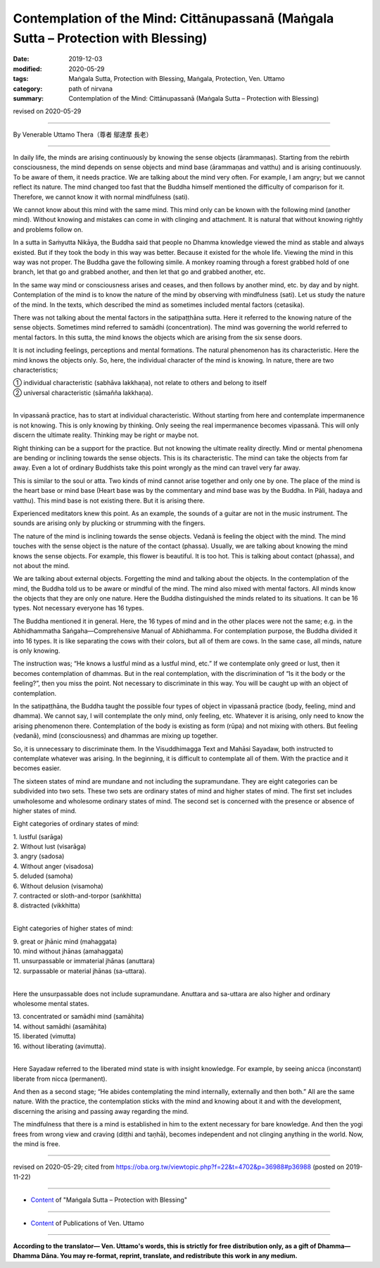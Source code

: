 =======================================================================================
Contemplation of the Mind: Cittānupassanā (Maṅgala Sutta – Protection with Blessing)
=======================================================================================

:date: 2019-12-03
:modified: 2020-05-29
:tags: Maṅgala Sutta, Protection with Blessing, Maṅgala, Protection, Ven. Uttamo
:category: path of nirvana
:summary: Contemplation of the Mind: Cittānupassanā (Maṅgala Sutta – Protection with Blessing)

revised on 2020-05-29

------

By Venerable Uttamo Thera（尊者 鄔達摩 長老）

------

In daily life, the minds are arising continuously by knowing the sense objects (ārammaṇas). Starting from the rebirth consciousness, the mind depends on sense objects and mind base (ārammaṇas and vatthu) and is arising continuously. To be aware of them, it needs practice. We are talking about the mind very often. For example, I am angry; but we cannot reflect its nature. The mind changed too fast that the Buddha himself mentioned the difficulty of comparison for it. Therefore, we cannot know it with normal mindfulness (sati).

We cannot know about this mind with the same mind. This mind only can be known with the following mind (another mind). Without knowing and mistakes can come in with clinging and attachment. It is natural that without knowing rightly and problems follow on.

In a sutta in Saṁyutta Nikāya, the Buddha said that people no Dhamma knowledge viewed the mind as stable and always existed. But if they took the body in this way was better. Because it existed for the whole life. Viewing the mind in this way was not proper. The Buddha gave the following simile. A monkey roaming through a forest grabbed hold of one branch, let that go and grabbed another, and then let that go and grabbed another, etc.

In the same way mind or consciousness arises and ceases, and then follows by another mind, etc. by day and by night. Contemplation of the mind is to know the nature of the mind by observing with mindfulness (sati). Let us study the nature of the mind. In the texts, which described the mind as sometimes included mental factors (cetasika).

There was not talking about the mental factors in the satipaṭṭhāna sutta. Here it referred to the knowing nature of the sense objects. Sometimes mind referred to samādhi (concentration). The mind was governing the world referred to mental factors. In this sutta, the mind knows the objects which are arising from the six sense doors.

It is not including feelings, perceptions and mental formations. The natural phenomenon has its characteristic. Here the mind knows the objects only. So, here, the individual character of the mind is knowing. In nature, there are two characteristics;

| ① individual characteristic (sabhāva lakkhaṇa), not relate to others and belong to itself
| ② universal characteristic (sāmañña lakkhaṇa).
| 

In vipassanā practice, has to start at individual characteristic. Without starting from here and contemplate impermanence is not knowing. This is only knowing by thinking. Only seeing the real impermanence becomes vipassanā. This will only discern the ultimate reality. Thinking may be right or maybe not.

Right thinking can be a support for the practice. But not knowing the ultimate reality directly. Mind or mental phenomena are bending or inclining towards the sense objects. This is its characteristic. The mind can take the objects from far away. Even a lot of ordinary Buddhists take this point wrongly as the mind can travel very far away.

This is similar to the soul or atta. Two kinds of mind cannot arise together and only one by one. The place of the mind is the heart base or mind base (Heart base was by the commentary and mind base was by the Buddha. In Pāli, hadaya and vatthu). This mind base is not existing there. But it is arising there.

Experienced meditators knew this point. As an example, the sounds of a guitar are not in the music instrument. The sounds are arising only by plucking or strumming with the fingers.

The nature of the mind is inclining towards the sense objects. Vedanā is feeling the object with the mind. The mind touches with the sense object is the nature of the contact (phassa). Usually, we are talking about knowing the mind knows the sense objects. For example, this flower is beautiful. It is too hot. This is talking about contact (phassa), and not about the mind.

We are talking about external objects. Forgetting the mind and talking about the objects. In the contemplation of the mind, the Buddha told us to be aware or mindful of the mind. The mind also mixed with mental factors. All minds know the objects that they are only one nature. Here the Buddha distinguished the minds related to its situations. It can be 16 types. Not necessary everyone has 16 types.

The Buddha mentioned it in general. Here, the 16 types of mind and in the other places were not the same; e.g. in the Abhidhammatha Saṅgaha—Comprehensive Manual of Abhidhamma. For contemplation purpose, the Buddha divided it into 16 types. It is like separating the cows with their colors, but all of them are cows. In the same case, all minds, nature is only knowing.

The instruction was; “He knows a lustful mind as a lustful mind, etc.” If we contemplate only greed or lust, then it becomes contemplation of dhammas. But in the real contemplation, with the discrimination of “Is it the body or the feeling?”, then you miss the point. Not necessary to discriminate in this way. You will be caught up with an object of contemplation.

In the satipaṭṭhāna, the Buddha taught the possible four types of object in vipassanā practice (body, feeling, mind and dhamma). We cannot say, I will contemplate the only mind, only feeling, etc. Whatever it is arising, only need to know the arising phenomenon there. Contemplation of the body is existing as form (rūpa) and not mixing with others. But feeling (vedanā), mind (consciousness) and dhammas are mixing up together.

So, it is unnecessary to discriminate them. In the Visuddhimagga Text and Mahāsi Sayadaw, both instructed to contemplate whatever was arising. In the beginning, it is difficult to contemplate all of them. With the practice and it becomes easier.

The sixteen states of mind are mundane and not including the supramundane. They are eight categories can be subdivided into two sets. These two sets are ordinary states of mind and higher states of mind. The first set includes unwholesome and wholesome ordinary states of mind. The second set is concerned with the presence or absence of higher states of mind.

Eight categories of ordinary states of mind:

| 1. lustful (sarāga)
| 2. Without lust (visarāga)
| 3. angry (sadosa)
| 4. Without anger (visadosa)
| 5. deluded (samoha)
| 6. Without delusion (visamoha)
| 7. contracted or sloth-and-torpor (saṅkhitta)
| 8. distracted (vikkhitta)
| 

Eight categories of higher states of mind:

| 9. great or jhānic mind (mahaggata)
| 10. mind without jhānas (amahaggata)
| 11. unsurpassable or immaterial jhānas (anuttara)
| 12. surpassable or material jhānas (sa-uttara).
| 

Here the unsurpassable does not include supramundane. Anuttara and sa-uttara are also higher and ordinary wholesome mental states.

| 13. concentrated or samādhi mind (samāhita)
| 14. without samādhi (asamāhita)
| 15. liberated (vimutta)
| 16. without liberating (avimutta).
| 

Here Sayadaw referred to the liberated mind state is with insight knowledge. For example, by seeing anicca (inconstant) liberate from nicca (permanent).

And then as a second stage; “He abides contemplating the mind internally, externally and then both.” All are the same nature. With the practice, the contemplation sticks with the mind and knowing about it and with the development, discerning the arising and passing away regarding the mind.

The mindfulness that there is a mind is established in him to the extent necessary for bare knowledge. And then the yogi frees from wrong view and craving (diṭṭhi and taṇhā), becomes independent and not clinging anything in the world. Now, the mind is free.

------

revised on 2020-05-29; cited from https://oba.org.tw/viewtopic.php?f=22&t=4702&p=36988#p36988 (posted on 2019-11-22)

------

- `Content <{filename}content-of-protection-with-blessings%zh.rst>`__ of "Maṅgala Sutta – Protection with Blessing"

------

- `Content <{filename}../publication-of-ven-uttamo%zh.rst>`__ of Publications of Ven. Uttamo

------

**According to the translator— Ven. Uttamo's words, this is strictly for free distribution only, as a gift of Dhamma—Dhamma Dāna. You may re-format, reprint, translate, and redistribute this work in any medium.**

..
  2020-05-29 rev. the 1st proofread by nanda
  2019-12-03  create rst